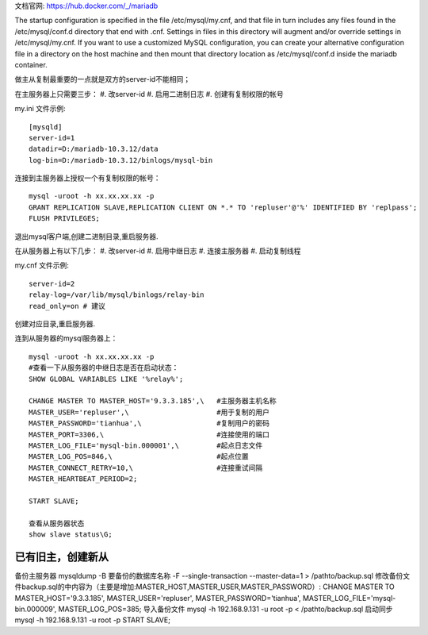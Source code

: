 
文档官网: https://hub.docker.com/_/mariadb

The startup configuration is specified in the file /etc/mysql/my.cnf, and that file in turn includes any files found in the /etc/mysql/conf.d directory that end with .cnf. Settings in files in this directory will augment and/or override settings in /etc/mysql/my.cnf. If you want to use a customized MySQL configuration, you can create your alternative configuration file in a directory on the host machine and then mount that directory location as /etc/mysql/conf.d inside the mariadb container.


做主从复制最重要的一点就是双方的server-id不能相同；

在主服务器上只需要三步：
#. 改server-id
#. 启用二进制日志
#. 创建有复制权限的帐号

my.ini 文件示例:
::
  [mysqld]
  server-id=1
  datadir=D:/mariadb-10.3.12/data
  log-bin=D:/mariadb-10.3.12/binlogs/mysql-bin

连接到主服务器上授权一个有复制权限的帐号：
::
  mysql -uroot -h xx.xx.xx.xx -p
  GRANT REPLICATION SLAVE,REPLICATION CLIENT ON *.* TO 'repluser'@'%' IDENTIFIED BY 'replpass';
  FLUSH PRIVILEGES;

退出mysql客户端,创建二进制目录,重启服务器.

在从服务器上有以下几步：
#. 改server-id
#. 启用中继日志
#. 连接主服务器
#. 启动复制线程

my.cnf 文件示例:
::
  server-id=2
  relay-log=/var/lib/mysql/binlogs/relay-bin
  read_only=on # 建议

创建对应目录,重启服务器.

连到从服务器的mysql服务器上：
::
  mysql -uroot -h xx.xx.xx.xx -p
  #查看一下从服务器的中继日志是否在启动状态：
  SHOW GLOBAL VARIABLES LIKE '%relay%';
  
  CHANGE MASTER TO MASTER_HOST='9.3.3.185',\   #主服务器主机名称
  MASTER_USER='repluser',\                     #用于复制的用户
  MASTER_PASSWORD='tianhua',\                  #复制用户的密码
  MASTER_PORT=3306,\                           #连接使用的端口
  MASTER_LOG_FILE='mysql-bin.000001',\         #起点日志文件
  MASTER_LOG_POS=846,\                         #起点位置
  MASTER_CONNECT_RETRY=10,\                    #连接重试间隔
  MASTER_HEARTBEAT_PERIOD=2;
  
  START SLAVE;

  查看从服务器状态
  show slave status\G;

已有旧主，创建新从
=================
备份主服务器
mysqldump -B 要备份的数据库名称 -F --single-transaction --master-data=1 > /pathto/backup.sql
修改备份文件backup.sql的中内容为（主要是增加:MASTER_HOST,MASTER_USER,MASTER_PASSWORD）:
CHANGE MASTER TO MASTER_HOST='9.3.3.185', MASTER_USER='repluser', MASTER_PASSWORD='tianhua', MASTER_LOG_FILE='mysql-bin.000009', MASTER_LOG_POS=385;
导入备份文件
mysql -h 192.168.9.131 -u root -p < /pathto/backup.sql
启动同步
mysql -h 192.168.9.131 -u root -p
START SLAVE;